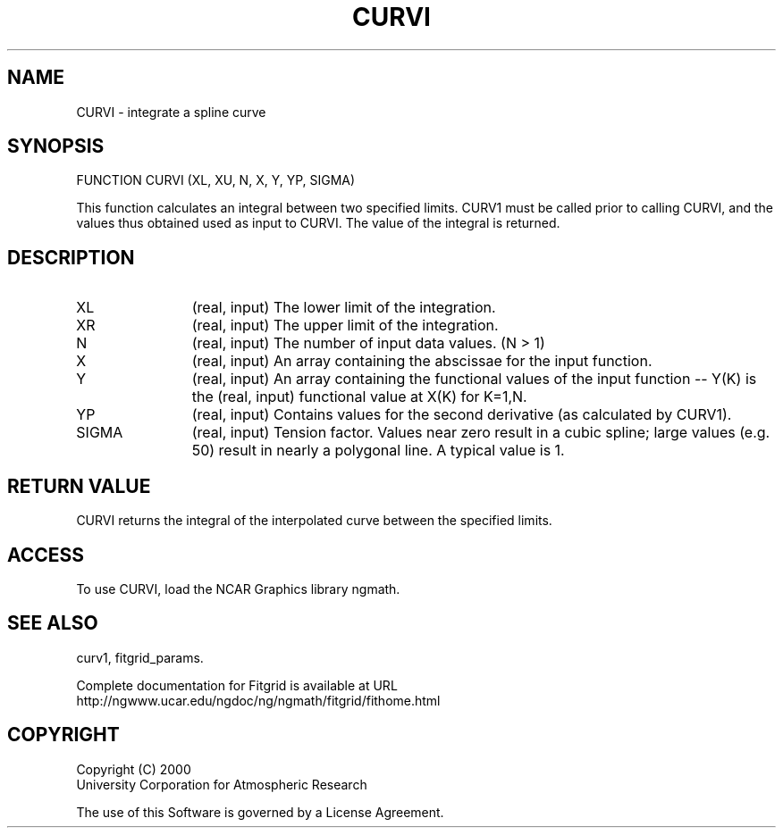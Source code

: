 .\"
.\"	$Id: curvi.m,v 1.4 2008-07-27 03:35:38 haley Exp $
.\"
.TH CURVI 3NCARG "March 1998" UNIX "NCAR GRAPHICS"
.SH NAME
CURVI - integrate a spline curve
.SH SYNOPSIS
FUNCTION CURVI (XL, XU, N, X, Y, YP, SIGMA)
.sp
This function calculates an integral between two specified limits. 
CURV1 must be called prior to calling CURVI, and the values thus 
obtained used as input to CURVI.  The value of the integral is returned. 
.SH DESCRIPTION
.IP XL 12
(real, input) The lower limit of the integration. 
.IP XR 12
(real, input) The upper limit of the integration. 
.IP N 12
(real, input) The number of input data values. (N > 1) 
.IP X 12
(real, input) An array containing the abscissae for the input function. 
.IP Y 12
(real, input) An array containing the functional values of the 
input function -- Y(K) is the (real, input) functional value at X(K) for K=1,N. 
.IP YP 12
(real, input) Contains values for the second derivative 
(as calculated by CURV1). 
.IP SIGMA 12
(real, input) Tension factor. Values near zero result in a cubic spline; 
large values (e.g. 50) result in nearly a polygonal line. A typical value is 1. 
.SH RETURN VALUE
CURVI returns the integral of the interpolated curve between the specified
limits.
.SH ACCESS
To use CURVI, load the NCAR Graphics library ngmath.
.SH SEE ALSO
curv1,
fitgrid_params.
.sp
Complete documentation for Fitgrid is available at URL
.br
http://ngwww.ucar.edu/ngdoc/ng/ngmath/fitgrid/fithome.html
.SH COPYRIGHT
Copyright (C) 2000
.br
University Corporation for Atmospheric Research
.br

The use of this Software is governed by a License Agreement.
